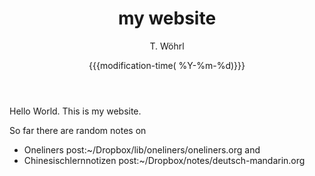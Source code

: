 #+TITLE: my website
#+AUTHOR: T. Wöhrl
#+DATE: {{{modification-time( %Y-%m-%d)}}}
# #+OPTIONS: html-postamble:nil 
#+BIND: org-html-postamble "<hr><a href=\"/index.html\">Home</a> <a href=\"/sitemap.xml\">Sitemap</a> <a href=\"http://validator.w3.org/check?uri=referer\">Validate</a> <a href=\"/impressum.html\">Impressum</a> <a href=\"/disclaimer.html\">Disclaimer</a> Without any warranty. Some Rights Reserved. Last updated %d by %a.<script type=\"text/javascript\">(function() {var cx = '015189740857710454618:i3qtwm5bgwq';var gcse = document.createElement('script');gcse.type = 'text/javascript';gcse.async = true;gcse.src = (document.location.protocol == 'https:' ? 'https:' : 'http:') + '//cse.google.com/cse.js?cx=' + cx;var s = document.getElementsByTagName('script')[0];s.parentNode.insertBefore(gcse, s);})();(function(i,s,o,g,r,a,m){i['GoogleAnalyticsObject']=r;i[r]=i[r]||function(){(i[r].q=i[r].q||[]).push(arguments)},i[r].l=1*new Date();a=s.createElement(o),m=s.getElementsByTagName(o)[0];a.async=1;a.src=g;m.parentNode.insertBefore(a,m)})(window,document,'script','//www.google-analytics.com/analytics.js','ga');ga('create', 'UA-73306628-1', 'auto');ga('send', 'pageview');</script>"

Hello World. This is my website.

So far there are random notes on
 - Oneliners post:~/Dropbox/lib/oneliners/oneliners.org and
 - Chinesischlernnotizen post:~/Dropbox/notes/deutsch-mandarin.org
